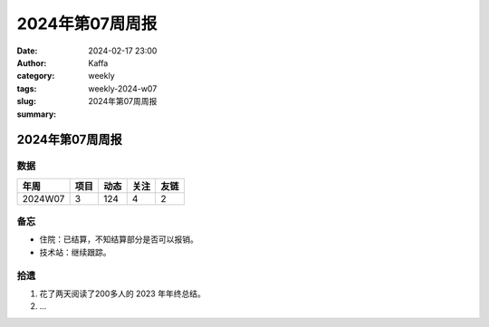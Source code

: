 2024年第07周周报
##################################################

:date: 2024-02-17 23:00
:author: Kaffa
:category: weekly
:tags:
:slug: weekly-2024-w07
:summary: 2024年第07周周报


2024年第07周周报
======================

数据
------

========== ========== ========== ========== ==========
年周        项目       动态       关注       友链
========== ========== ========== ========== ==========
2024W07    3          124        4          2
========== ========== ========== ========== ==========


备忘
------

* 住院：已结算，不知结算部分是否可以报销。
* 技术站：继续跟踪。


拾遗
------

1. 花了两天阅读了200多人的 2023 年年终总结。

2. ...
